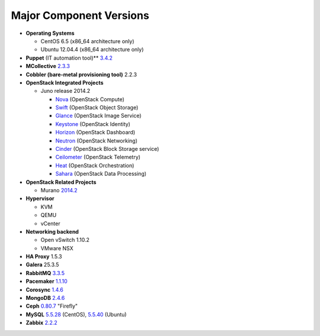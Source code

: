 

.. _component-versions:

Major Component Versions
========================

* **Operating Systems**

  * CentOS 6.5 (x86_64 architecture only)
  * Ubuntu 12.04.4 (x86_64 architecture only)

* **Puppet** (IT automation tool)** `3.4.2
  <https://docs.puppetlabs.com/puppet/3/reference/release_notes.html>`_

* **MCollective** `2.3.3 <https://docs.puppetlabs.com/mcollective/releasenotes.html>`_

* **Cobbler (bare-metal provisioning tool)** 2.2.3

* **OpenStack Integrated Projects**

  * Juno release 2014.2

    * `Nova <https://wiki.openstack.org/wiki/ReleaseNotes/Juno#OpenStack_Compute_.28Nova.29>`_ (OpenStack Compute)
    * `Swift <https://wiki.openstack.org/wiki/ReleaseNotes/Juno#OpenStack_Object_Storage_.28Swift.29>`_ (OpenStack Object Storage)
    * `Glance <https://wiki.openstack.org/wiki/ReleaseNotes/Juno#OpenStack_Image_Service_.28Glance.29>`_ (OpenStack Image Service)
    * `Keystone <https://wiki.openstack.org/wiki/ReleaseNotes/Juno#OpenStack_Identity_.28Keystone.29>`_ (OpenStack Identity)
    * `Horizon <https://wiki.openstack.org/wiki/ReleaseNotes/Juno#OpenStack_Dashboard_.28Horizon.29>`_ (OpenStack Dashboard)
    * `Neutron <https://wiki.openstack.org/wiki/ReleaseNotes/Juno#OpenStack_Network_Service_.28Neutron.29>`_ (OpenStack Networking)
    * `Cinder <https://wiki.openstack.org/wiki/ReleaseNotes/Juno#OpenStack_Block_Storage_.28Cinder.29>`_ (OpenStack Block Storage service)
    * `Ceilometer <https://wiki.openstack.org/wiki/ReleaseNotes/Juno#OpenStack_Telemetry_.28Ceilometer.29>`_ (OpenStack Telemetry)
    * `Heat <https://wiki.openstack.org/wiki/ReleaseNotes/Juno#OpenStack_Orchestration_.28Heat.29>`_ (OpenStack Orchestration)
    * `Sahara <https://wiki.openstack.org/wiki/ReleaseNotes/Juno#OpenStack_Data_Processing_.28Sahara.29>`_ (OpenStack Data Processing)

* **OpenStack Related Projects**

  * Murano `2014.2 <https://wiki.openstack.org/wiki/Murano/ReleaseNotes/Juno>`_

* **Hypervisor**

  * KVM
  * QEMU
  * vCenter

* **Networking backend**

  * Open vSwitch 1.10.2
  * VMware NSX

* **HA Proxy** 1.5.3

* **Galera** 25.3.5

* **RabbitMQ** `3.3.5 <http://www.rabbitmq.com/release-notes/README-3.3.5.txt>`_

* **Pacemaker** `1.1.10
  <https://github.com/ClusterLabs/pacemaker/releases/Pacemaker-1.1.10>`_

* **Corosync** `1.4.6
  <https://github.com/corosync/corosync/wiki/Corosync-1.4.6-release-notes>`_

* **MongoDB** `2.4.6
  <http://docs.mongodb.org/manual/release-notes/2.4/>`_

* **Ceph** `0.80.7  <http://ceph.com/docs/master/release-notes/#v0-80-7-firefly>`_ "Firefly"

* **MySQL**
  `5.5.28 <http://dev.mysql.com/doc/relnotes/mysql/5.5/en/>`_
  (CentOS),
  `5.5.40 <http://dev.mysql.com/doc/relnotes/mysql/5.5/en/>`_
  (Ubuntu)

* **Zabbix** `2.2.2 <http://www.zabbix.com/rn2.2.0.php>`_

